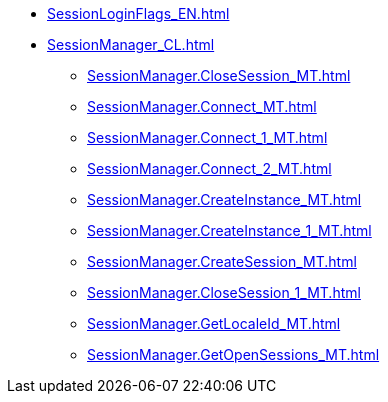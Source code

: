 ***** xref:SessionLoginFlags_EN.adoc[]
***** xref:SessionManager_CL.adoc[]
****** xref:SessionManager.CloseSession_MT.adoc[]
****** xref:SessionManager.Connect_MT.adoc[]
****** xref:SessionManager.Connect_1_MT.adoc[]
****** xref:SessionManager.Connect_2_MT.adoc[]
****** xref:SessionManager.CreateInstance_MT.adoc[]
****** xref:SessionManager.CreateInstance_1_MT.adoc[]
****** xref:SessionManager.CreateSession_MT.adoc[]
****** xref:SessionManager.CloseSession_1_MT.adoc[]
****** xref:SessionManager.GetLocaleId_MT.adoc[]
****** xref:SessionManager.GetOpenSessions_MT.adoc[]